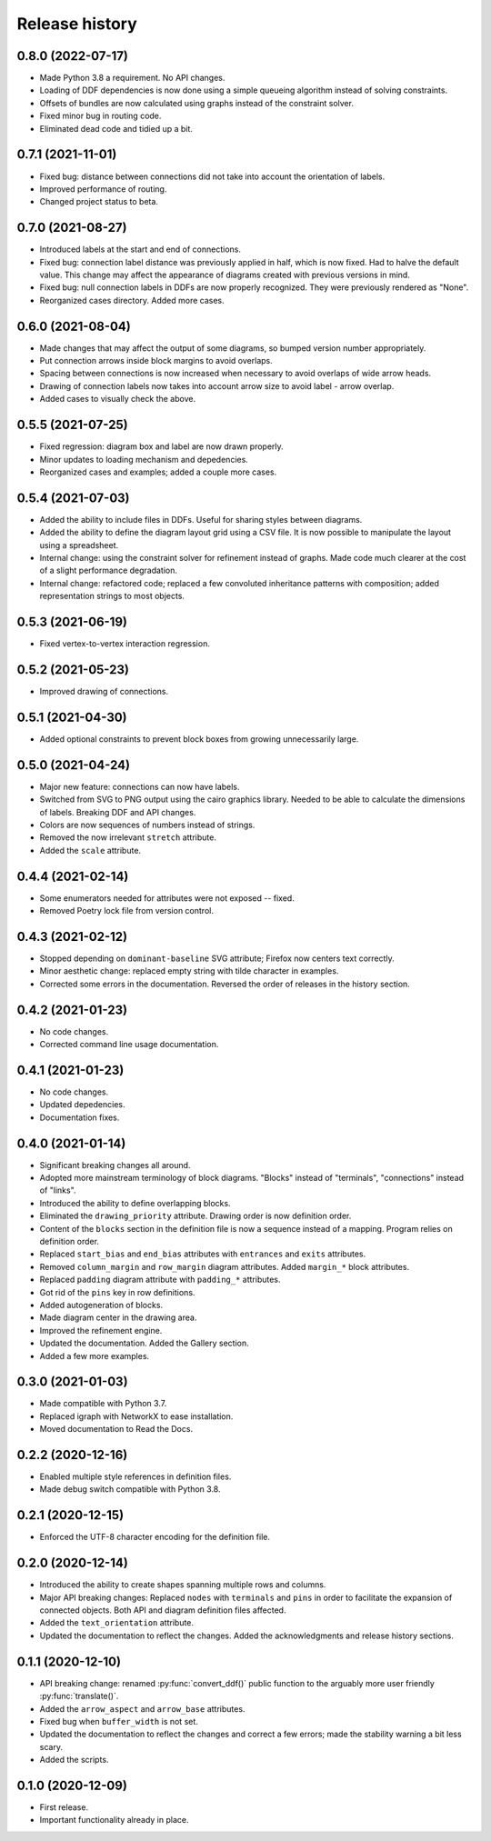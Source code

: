Release history
===============

0.8.0 (2022-07-17)
------------------

* Made Python 3.8 a requirement.  No API changes.

* Loading of DDF dependencies is now done using a simple queueing
  algorithm instead of solving constraints.

* Offsets of bundles are now calculated using graphs instead of the
  constraint solver.

* Fixed minor bug in routing code.

* Eliminated dead code and tidied up a bit.

0.7.1 (2021-11-01)
------------------

* Fixed bug: distance between connections did not take into account
  the orientation of labels.

* Improved performance of routing.

* Changed project status to beta.

0.7.0 (2021-08-27)
------------------

* Introduced labels at the start and end of connections.

* Fixed bug: connection label distance was previously applied in half,
  which is now fixed.  Had to halve the default value.  This change
  may affect the appearance of diagrams created with previous versions
  in mind.

* Fixed bug: null connection labels in DDFs are now properly
  recognized.  They were previously rendered as "None".

* Reorganized cases directory.  Added more cases.

0.6.0 (2021-08-04)
------------------

* Made changes that may affect the output of some diagrams, so bumped
  version number appropriately.

* Put connection arrows inside block margins to avoid overlaps.

* Spacing between connections is now increased when necessary to avoid
  overlaps of wide arrow heads.

* Drawing of connection labels now takes into account arrow size to
  avoid label - arrow overlap.

* Added cases to visually check the above.

0.5.5 (2021-07-25)
------------------

* Fixed regression: diagram box and label are now drawn properly.

* Minor updates to loading mechanism and depedencies.

* Reorganized cases and examples; added a couple more cases.

0.5.4 (2021-07-03)
------------------

* Added the ability to include files in DDFs.  Useful for sharing
  styles between diagrams.

* Added the ability to define the diagram layout grid using a CSV
  file.  It is now possible to manipulate the layout using a
  spreadsheet.

* Internal change: using the constraint solver for refinement instead
  of graphs.  Made code much clearer at the cost of a slight
  performance degradation.

* Internal change: refactored code; replaced a few convoluted
  inheritance patterns with composition; added representation strings
  to most objects.

0.5.3 (2021-06-19)
------------------

* Fixed vertex-to-vertex interaction regression.

0.5.2 (2021-05-23)
------------------

* Improved drawing of connections.

0.5.1 (2021-04-30)
------------------

* Added optional constraints to prevent block boxes from growing
  unnecessarily large.

0.5.0 (2021-04-24)
------------------

* Major new feature: connections can now have labels.

* Switched from SVG to PNG output using the cairo graphics library.
  Needed to be able to calculate the dimensions of labels.  Breaking
  DDF and API changes.

* Colors are now sequences of numbers instead of strings.

* Removed the now irrelevant ``stretch`` attribute.

* Added the ``scale`` attribute.

0.4.4 (2021-02-14)
------------------

* Some enumerators needed for attributes were not exposed -- fixed.

* Removed Poetry lock file from version control.

0.4.3 (2021-02-12)
------------------

* Stopped depending on ``dominant-baseline`` SVG attribute; Firefox
  now centers text correctly.

* Minor aesthetic change: replaced empty string with tilde character
  in examples.

* Corrected some errors in the documentation.  Reversed the order of
  releases in the history section.

0.4.2 (2021-01-23)
------------------

* No code changes.
* Corrected command line usage documentation.

0.4.1 (2021-01-23)
------------------

* No code changes.
* Updated depedencies.
* Documentation fixes.

0.4.0 (2021-01-14)
------------------

* Significant breaking changes all around.

* Adopted more mainstream terminology of block diagrams.  "Blocks"
  instead of "terminals", "connections" instead of "links".

* Introduced the ability to define overlapping blocks.

* Eliminated the ``drawing_priority`` attribute.  Drawing order is now
  definition order.

* Content of the ``blocks`` section in the definition file is now a
  sequence instead of a mapping.  Program relies on definition order.

* Replaced ``start_bias`` and ``end_bias`` attributes with
  ``entrances`` and ``exits`` attributes.

* Removed ``column_margin`` and ``row_margin`` diagram attributes.
  Added ``margin_*`` block attributes.

* Replaced ``padding`` diagram attribute with ``padding_*``
  attributes.

* Got rid of the ``pins`` key in row definitions.

* Added autogeneration of blocks.

* Made diagram center in the drawing area.

* Improved the refinement engine.

* Updated the documentation.  Added the Gallery section.

* Added a few more examples.

0.3.0 (2021-01-03)
------------------

* Made compatible with Python 3.7.
* Replaced igraph with NetworkX to ease installation.
* Moved documentation to Read the Docs.

0.2.2 (2020-12-16)
------------------

* Enabled multiple style references in definition files.
* Made debug switch compatible with Python 3.8.

0.2.1 (2020-12-15)
------------------

* Enforced the UTF-8 character encoding for the definition file.

0.2.0 (2020-12-14)
------------------

* Introduced the ability to create shapes spanning multiple rows and
  columns.

* Major API breaking changes: Replaced ``nodes`` with ``terminals``
  and ``pins`` in order to facilitate the expansion of connected
  objects.  Both API and diagram definition files affected.

* Added the ``text_orientation`` attribute.

* Updated the documentation to reflect the changes.  Added the
  acknowledgments and release history sections.

0.1.1 (2020-12-10)
------------------

* API breaking change: renamed :py:func:`convert_ddf()` public
  function to the arguably more user friendly :py:func:`translate()`.

* Added the ``arrow_aspect`` and ``arrow_base`` attributes.

* Fixed bug when ``buffer_width`` is not set.

* Updated the documentation to reflect the changes and correct a few
  errors; made the stability warning a bit less scary.

* Added the scripts.

0.1.0 (2020-12-09)
------------------

* First release.
* Important functionality already in place.
